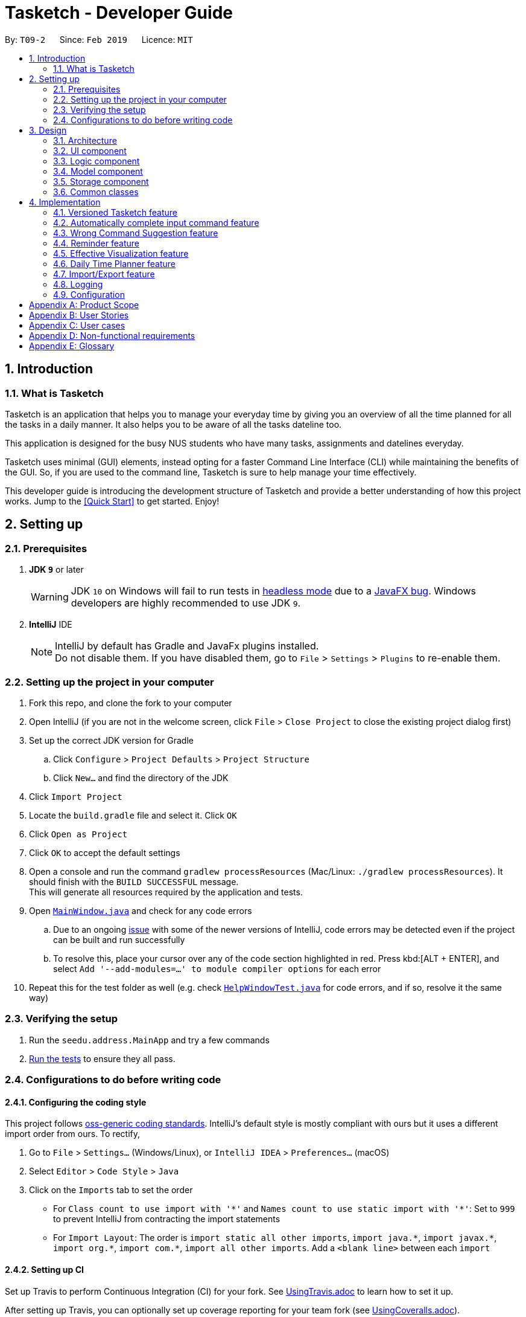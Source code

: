 = Tasketch - Developer Guide
:site-section: DeveloperGuide
:toc:
:toc-title:
:toc-placement: preamble
:sectnums:
:imagesDir: images
:stylesDir: stylesheets
:xrefstyle: full
ifdef::env-github[]
:tip-caption: :bulb:
:note-caption: :information_source:
:warning-caption: :warning:
:experimental:
endif::[]
:repoURL: https://github.com/CS2113-AY1819S2-T09-2/main/tree/master

By: `T09-2`      Since: `Feb 2019`      Licence: `MIT`

== Introduction
=== What is Tasketch

Tasketch is an application that helps you to manage your everyday time by giving you an overview of all the time planned
for all the tasks in a daily manner. It also helps you to be aware of all the tasks dateline too. +

This application is designed for the busy NUS students who have many tasks, assignments and datelines everyday. +

Tasketch uses minimal (GUI) elements, instead opting for a faster Command Line Interface (CLI) while maintaining the
benefits of the GUI. So, if you are used to the command line, Tasketch is sure to help manage your time effectively. +

This developer guide is introducing the development structure of Tasketch and provide a better understanding of how this project works. Jump to the <<Quick Start>> to get started. Enjoy!


== Setting up

=== Prerequisites

. *JDK `9`* or later
+
[WARNING]
JDK `10` on Windows will fail to run tests in <<UsingGradle#Running-Tests, headless mode>> due to a https://github.com/javafxports/openjdk-jfx/issues/66[JavaFX bug].
Windows developers are highly recommended to use JDK `9`.

. *IntelliJ* IDE
+
[NOTE]
IntelliJ by default has Gradle and JavaFx plugins installed. +
Do not disable them. If you have disabled them, go to `File` > `Settings` > `Plugins` to re-enable them.


=== Setting up the project in your computer

. Fork this repo, and clone the fork to your computer
. Open IntelliJ (if you are not in the welcome screen, click `File` > `Close Project` to close the existing project dialog first)
. Set up the correct JDK version for Gradle
.. Click `Configure` > `Project Defaults` > `Project Structure`
.. Click `New...` and find the directory of the JDK
. Click `Import Project`
. Locate the `build.gradle` file and select it. Click `OK`
. Click `Open as Project`
. Click `OK` to accept the default settings
. Open a console and run the command `gradlew processResources` (Mac/Linux: `./gradlew processResources`). It should finish with the `BUILD SUCCESSFUL` message. +
This will generate all resources required by the application and tests.
. Open link:{repoURL}/src/main/java/seedu/address/ui/MainWindow.java[`MainWindow.java`] and check for any code errors
.. Due to an ongoing https://youtrack.jetbrains.com/issue/IDEA-189060[issue] with some of the newer versions of IntelliJ, code errors may be detected even if the project can be built and run successfully
.. To resolve this, place your cursor over any of the code section highlighted in red. Press kbd:[ALT + ENTER], and select `Add '--add-modules=...' to module compiler options` for each error
. Repeat this for the test folder as well (e.g. check link:{repoURL}/src/test/java/seedu/address/ui/HelpWindowTest.java[`HelpWindowTest.java`] for code errors, and if so, resolve it the same way)

=== Verifying the setup

. Run the `seedu.address.MainApp` and try a few commands
. <<Testing,Run the tests>> to ensure they all pass.

=== Configurations to do before writing code

==== Configuring the coding style

This project follows https://github.com/oss-generic/process/blob/master/docs/CodingStandards.adoc[oss-generic coding standards]. IntelliJ's default style is mostly compliant with ours but it uses a different import order from ours. To rectify,

. Go to `File` > `Settings...` (Windows/Linux), or `IntelliJ IDEA` > `Preferences...` (macOS)
. Select `Editor` > `Code Style` > `Java`
. Click on the `Imports` tab to set the order

* For `Class count to use import with '\*'` and `Names count to use static import with '*'`: Set to `999` to prevent IntelliJ from contracting the import statements
* For `Import Layout`: The order is `import static all other imports`, `import java.\*`, `import javax.*`, `import org.\*`, `import com.*`, `import all other imports`. Add a `<blank line>` between each `import`

==== Setting up CI

Set up Travis to perform Continuous Integration (CI) for your fork. See <<UsingTravis#, UsingTravis.adoc>> to learn how to set it up.

After setting up Travis, you can optionally set up coverage reporting for your team fork (see <<UsingCoveralls#, UsingCoveralls.adoc>>).

[NOTE]
Coverage reporting could be useful for a team repository that hosts the final version but it is not that useful for your personal fork.

Optionally, you can set up AppVeyor as a second CI (see <<UsingAppVeyor#, UsingAppVeyor.adoc>>).

[NOTE]
Having both Travis and AppVeyor ensures your App works on both Unix-based platforms and Windows-based platforms (Travis is Unix-based and AppVeyor is Windows-based)

== Design

[[Design-Architecture]]
=== Architecture

.Architecture Diagram
image::Architecture.png[width="600"]

The *_Architecture Diagram_* given above explains the high-level design of the App. Given below is a quick overview of each component.

[TIP]
The `.pptx` files used to create diagrams in this document can be found in the link:{repoURL}/docs/diagrams/[diagrams] folder. To update a diagram, modify the diagram in the pptx file, select the objects of the diagram, and choose `Save as picture`.

`Main` has only one class called link:{repoURL}/src/main/java/seedu/address/MainApp.java[`MainApp`]. It is responsible for,

* At app launch: Initializes the components in the correct sequence, and connects them up with each other.
* At shut down: Shuts down the components and invokes cleanup method where necessary.

<<Design-Commons,*`Commons`*>> represents a collection of classes used by multiple other components.
The following class plays an important role at the architecture level:

* `LogsCenter` : Used by many classes to write log messages to the App's log file.

The rest of the App consists of four components.

* <<Design-Ui,*`UI`*>>: The UI of the App.
* <<Design-Logic,*`Logic`*>>: The command executor.
* <<Design-Model,*`Model`*>>: Holds the data of the App in-memory.
* <<Design-Storage,*`Storage`*>>: Reads data from, and writes data to, the hard disk.

Each of the four components

* Defines its _API_ in an `interface` with the same name as the Component.
* Exposes its functionality using a `{Component Name}Manager` class.

For example, the `Logic` component (see the class diagram given below) defines it's API in the `Logic.java` interface and exposes its functionality using the `LogicManager.java` class.

.Class Diagram of the Logic Component
image::LogicClassDiagram.png[width="800"]

[discrete]
==== How the architecture components interact with each other

The _Sequence Diagram_ below shows how the components interact with each other for the scenario where the user issues the command `delete 1`.

.Component interactions for `delete 1` command
image::SDforDeletePerson.png[width="800"]

The sections below give more details of each component.

[[Design-Ui]]
=== UI component

.Structure of the UI Component
image::UiClassDiagram.png[width="800"]

*API* : link:{repoURL}/src/main/java/seedu/address/ui/Ui.java[`Ui.java`]

The UI consists of a `MainWindow` that is made up of parts e.g.`CommandBox`, `ResultDisplay`, `TaskListPanel`, `StatusBarFooter`, `BrowserPanel` etc. All these, including the `MainWindow`, inherit from the abstract `UiPart` class.

The `UI` component uses JavaFx UI framework. The layout of these UI parts are defined in matching `.fxml` files that are in the `src/main/resources/view` folder. For example, the layout of the link:{repoURL}/src/main/java/seedu/address/ui/MainWindow.java[`MainWindow`] is specified in link:{repoURL}/src/main/resources/view/MainWindow.fxml[`MainWindow.fxml`]

The `UI` component,

* Executes user commands using the `Logic` component.
* Listens for changes to `Model` data and feedback to user so that the UI can be updated with the modified data.

[[Design-Logic]]
=== Logic component

[[fig-LogicClassDiagram]]
.Structure of the Logic Component
image::LogicClassDiagram.png[width="800"]

*API* :
link:{repoURL}/src/main/java/seedu/address/logic/Logic.java[`Logic.java`]

.  `Logic` uses the `TaskBookParser` class to parse the user command.
.  This results in a `Command` object which is executed by the `LogicManager`.
.  The command execution can affect the `Model` (e.g. adding a person).
.  The result of the command execution is encapsulated as a `CommandResult` object which is passed back to the `Ui`.
.  In addition, the `CommandResult` object can also instruct the `Ui` to perform certain actions, such as displaying help to the user.

Given below is the Sequence Diagram for interactions within the `Logic` component for the `execute("delete 1")` API call.

.Interactions Inside the Logic Component for the `delete 1` Command
image::DeletePersonSdForLogic.png[width="800"]

[[Design-Model]]
=== Model component

.Structure of the Model Component
image::ModelClassDiagram.png[width="800"]

*API* : link:{repoURL}/src/main/java/seedu/address/model/Model.java[`Model.java`]

The `Model`,

* stores a `UserPref` object that represents the user's preferences.
* stores the Task Book data.
* exposes an unmodifiable `ObservableList<Task>` that can be 'observed' e.g. the UI can be bound to this list so that the UI automatically updates when the data in the list change.
* exposes an unmodifiable `ObservableList<Day>` that can be 'observed' e.g. the UI can be bound to this list so that the UI automatically updates when the data in the list change.
* does not depend on any of the other three components.

[NOTE]
As a more OOP model, we can store a `Tag` list in `Task Book`, which `Task` can reference. This would allow `Task Book` to only require one `Tag` object per unique `Tag`, instead of each `Task` needing their own `Tag` object. An example of how such a model may look like is given below. +
 +
image:ModelClassBetterOopDiagram.png[width="800"]

[[Design-Storage]]
=== Storage component

.Structure of the Storage Component
image::StorageClassDiagram.png[width="800"]

*API* : link:{repoURL}/src/main/java/seedu/address/storage/Storage.java[`Storage.java`]

The `Storage` component,

* can save `UserPref` objects in json format and read it back.
* can save the Task Book data in json format and read it back.

[[Design-Commons]]
=== Common classes

Classes used by multiple components are in the `seedu.addressbook.commons` package.

== Implementation

This section describes some noteworthy details on how certain features are implemented.

// tag::undoredo[]
=== Versioned Tasketch feature
==== Current Implementation

The undo/redo mechanism is facilitated by `VersionedTaskBook`.
It extends `TaskBook` with an undo/redo history, stored internally as an `taskBookStateList` and `currentStatePointer`.
Additionally, it implements the following operations:

* `VersionedTaskBook#commit()` -- Saves the current task book state in its history.
* `VersionedTaskBook#undo()` -- Restores the previous task book state from its history.
* `VersionedTaskBook#redo()` -- Restores a previously undone task book state from its history.

These operations are exposed in the `Model` interface as `Model#commitTaskBook()`, `Model#undoTaskBook()` and `Model#redoTaskBook()` respectively.

Given below is an example usage scenario and how the undo/redo mechanism behaves at each step.

*Step 1*: The user launches the application for the first time. The `VersionedTaskBook` will be initialized with the initial task book state, and the `currentStatePointer` pointing to that single task book state.

image::UndoRedoStartingStateListDiagram.png[width="800"]

*Step 2*: The user executes `delete 5` command to delete the 5th person in the task book. The `delete` command calls `Model#commitTaskBook()`, causing the modified state of the task book after the `delete 5` command executes to be saved in the `taskBookStateList`, and the `currentStatePointer` is shifted to the newly inserted task book state.

image::UndoRedoNewCommand1StateListDiagram.png[width="800"]

*Step 3*: The user executes `add n/Do CS2113 ...` to add a new task. The `add` command also calls `Model#commitTaskBook()`, causing another modified task book state to be saved into the `taskBookStateList`.

image::UndoRedoNewCommand2StateListDiagram.png[width="800"]

[NOTE]
If a command fails its execution, it will not call `Model#commitTaskBook()`, so the task book state will not be saved into the `taskBookStateList`.

*Step 4*: The user now decides that adding the task was a mistake, and decides to undo that action by executing the `undo` command. The `undo` command will call `Model#undoTaskBook()`, which will shift the `currentStatePointer` once to the left, pointing it to the previous address book state, and restores the address book to that state.

image::UndoRedoExecuteUndoStateListDiagram.png[width="800"]

[NOTE]
If the `currentStatePointer` is at index 0, pointing to the initial address book state, then there are no previous address book states to restore. The `undo` command uses `Model#canUndoAddressBook()` to check if this is the case. If so, it will return an error to the user rather than attempting to perform the undo.

The following sequence diagram shows how the undo operation works:

image::UndoRedoSequenceDiagram.png[width="800"]

The `redo` command does the opposite -- it calls `Model#redoAddressBook()`, which shifts the `currentStatePointer` once to the right, pointing to the previously undone state, and restores the address book to that state.

[NOTE]
If the `currentStatePointer` is at index `addressBookStateList.size() - 1`, pointing to the latest address book state, then there are no undone address book states to restore. The `redo` command uses `Model#canRedoAddressBook()` to check if this is the case. If so, it will return an error to the user rather than attempting to perform the redo.

*Step 5*: The user then decides to execute the command `list`. Commands that do not modify the address book, such as `list`, will usually not call `Model#commitAddressBook()`, `Model#undoAddressBook()` or `Model#redoAddressBook()`. Thus, the `addressBookStateList` remains unchanged.

image::UndoRedoNewCommand3StateListDiagram.png[width="800"]

*Step 6*: The user executes `clear`, which calls `Model#commitAddressBook()`. Since the `currentStatePointer` is not pointing at the end of the `addressBookStateList`, all address book states after the `currentStatePointer` will be purged. We designed it this way because it no longer makes sense to redo the `add n/David ...` command. This is the behavior that most modern desktop applications follow.

image::UndoRedoNewCommand4StateListDiagram.png[width="800"]

The following activity diagram summarizes what happens when a user executes a new command:

image::UndoRedoActivityDiagram.png[width="650"]

==== Design Considerations

===== Aspect: How undo & redo executes

* **Alternative 1 (current choice):** Saves the entire address book.
** Pros: Easy to implement.
** Cons: May have performance issues in terms of memory usage.
* **Alternative 2:** Individual command knows how to undo/redo by itself.
** Pros: Will use less memory (e.g. for `delete`, just save the person being deleted).
** Cons: We must ensure that the implementation of each individual command are correct.

===== Aspect: Data structure to support the undo/redo commands

* **Alternative 1 (current choice):** Use a list to store the history of address book states.
** Pros: Easy for new Computer Science student undergraduates to understand, who are likely to be the new incoming developers of our project.
** Cons: Logic is duplicated twice. For example, when a new command is executed, we must remember to update both `HistoryManager` and `VersionedAddressBook`.
* **Alternative 2:** Use `HistoryManager` for undo/redo
** Pros: We do not need to maintain a separate list, and just reuse what is already in the codebase.
** Cons: Requires dealing with commands that have already been undone: We must remember to skip these commands. Violates Single Responsibility Principle and Separation of Concerns as `HistoryManager` now needs to do two different things.
// end::undoredo[]

//tag::autoComplete[]
=== Automatically complete input command feature

//end::autoComplete[]

// tag::wrongCommandSuggestion[]
=== Wrong Command Suggestion feature

The suggestions feature gives users helpful suggestions on what command to type, and corrections for commands when incorrect commands are being entered.

==== Current Implementation

When a user completes entering a command (after pressing ENTER key), if the command typed is invalid, the system will suggest a similar command based on the edit distance (which will be explained later).

Given below is an example usage of how the WrongCommandSuggestion behaves at each step.

*Step 1*: The user would type in the command string wrongly.

*Step 2*: The command would be parsed into the TaskBookParser class. Since no commands match the word exactly, it would fall into the default case.

*Step 3*: The default case would extract out only the command portion of the user input, and input it into the WrongCommandSuggestion class.

*Step 4*: WrongCommandSuggestion would first check the alphabets occurrence in the command word typed by users, if there is any correct command word has the same alphabets occurrence, WrongCommandSuggestion will return this command word immediately.

*Step 5*: Otherwise, WrongCommandSuggestion then would then instantiate the StringSimilarity class to find the nearest match of a word.

*Step 6*: editDistance in StringSimliarity class would be called to find out the edit distance between two words. These two words would be the wrong command the user has input, and the list of available commands in the whole application.

*Step 7*: WrongCommandSuggestion would then compare if the edit distance of the current command is shorter than the current shortest edit distance command (which is initialised to 3 edits). If it is shorter, it would then suggest the current command.

*Step 8*: WrongCommandSuggestion would then return the suggestion in a string, which would then be inputted into the CommandException, to be thrown to the LogicManager class.

==== Design Considerations

* **Alternative 1:** Compare the input command and the actual command character by character and see which command has the most matches.
** Pros: Easy to implement.
** Cons: Not as accurate or reliable in terms of giving a correct match of command.
* **Alternative 2:** Use a string matching algorithm to implement the matching and difference calculation between the command and the user input.
** Pros: Accurate prediction or suggestions from actual commands.
** Cons: Difficult to implement, and might require more processing overhead.
* **Alternative 3(current choice):** Combination of the two.
** Pros: More accurate prediction.
** Cons: More difficult to implement.

// end::wrongCommandSuggestion[]

// tag::reminder[]
=== Reminder feature

This feature will show user a remind list when remind command is requested. The remind list is a task list sorted by start time or deadline.

==== Current Implementation

We maintain a reminder list in each model. Note that each time user can ask for any category of tasks to be reminded, which means the remind list should contains all the tasks in Tasketch to be filtered. When the app runs, remind list will be initialised to be a **FXCollections list** of all the tasks in Tasketch.

Remind feature has two formats of command:

* a) `remind [start/ddl]`
* b) `remind [category] [start/ddl]`

they follows the following steps:

** *Step 1* : **Sort remind list.** +
*** When `remind [start/ddl]` is requested, **sortRemindListByStart() / sortRemindListByEnd()** will be called. These two method will sort the remind list by start time or deadline of a task.
*** When `remind [category] [start/ddl]` is requested, Tasketh will first do the same thing as described above. In addition, it will call **filterRemindList()** method to filter the remind list to contain only tasks with the specified category.
** **Step 2** : **Update the UI.** +
The UI part of reminder is managed by **ReminderPane** class. After remind list is sorted. We update the UI of reminder in **MainWindow** by calling **setReminder()** method. **setReminder()** is implemented using **ReminderPane**.

** **Step 3** : **Re-initialize remind list.** +
Call **reinitialzeRemindList()** method in **MainWindow** to set remind list to be a FXCollections list of all the tasks.

[NOTE]
The reason of doing this is when we show the remind list in UI, we change it from FXCollections list to a Observable list. However, in current implementation, sorting method can only be applied to FXCollections list. So we need to re-initialize remind list to be a FXCollections list containing all the tasks after each call of remind command.


// end::reminder[]

// tag::month/timeline[]
=== Effective Visualization feature

==== Current Implementation
There are mainly two parts in this features, **calendar** and **timeline arrangement**

These two parts will help the user better arrange their time usage by visualization of time.

* **There are currently two commands with parameters to help achieve this, `month` and `timeline`.**

** **Implementation for Calendar: ** Using `GridPane` to separate the whole calendar area into 35 grids.

*** Each one of the 35 grids is filled with PaneNode which is defined as area for a day.
*** PaneNode extends AnchorPane.

***

** **Implementation for Timeline:** Using javafx and segment each part of the browserPanel.

*** First, separate the whole `browserPanel` into 2 parts: `upperPane` and `timelinePane`.
*** Second, separate the `upperPane` into `calendarPane` and `reminderPane`.
*** The whole implementation of `timeline` is in `timelinePane` using javafx.
*** The overall structure is javafx VBox, which is a vertical arrangement structure.
*** Inside the VBox, there are key time points for interval of 2 hours. Then the timeline for each category.

// end::Effective Visualization[]

// tag::timeplanner[]
=== Daily Time Planner feature
Daily Time Planner uses the information of tasks added, such as start date, end date, start time, end time
and category.

==== Current Implementation
Start date and end date are used to identify whether the task added is a daily task, same dates mean that it is a daily
task or else it is a long term task which is not meant for daily time planning. Thus, that task will be added to
Daily Time Planner for monitoring. +

Start time and end time are used for calculating the time period of that task and to be added into the accumulated time
for a category for that date of a task. ( eg. if the task with date 13-03-19 is a category academic task, its calculated
time period will be added to the academic accumulated time in the day 13-03-19. )

These information is passed to the `calculateTime()` method in Day object in the form of string, so it has to be
converted to double data type for calculation purpose using `Double.valueOf()`. Then it has to be rounded up to the power
of 2 for consistency in data representation.

Besides `Task` model being used to represent all the tasks added, there is also `Day` model to represent all the days
which stores information (date and accumulated time of that 5 task categories) of the tasks added to that day.

[NOTE]
Each new `Task` added will not create new `Day` objects, instead it will either update the category times of that `Day`
if the new task added has the same date (same start date), or create a new `Day` only if there no days that have the same
date.

*Data Structure* +
`TaskBook` needs data structure to store data. Besides the ObservableList named `UniqueTaskList` to store all the tasks,
there is also another ObservableList named `UniqueDayList` to store all the days.

[NOTE]
Observable List is used to observe a list so that when there is change in the list, it will notified (listeners) all the other
components that utilizing this Observable List data and do the necessary updates in their own data.

Besides those 2 mentioned above, a HashMap named `dayMap` is used to store another set of `Day` objects which are
identical to the `UniqueDayList`.

* **Alternative 1 (current choice): As described above**
** Pros: Faster in finding a `Day` object as it uses a key (start date of a task) to add into and find in the hash map.
** Cons: Double work as it needs to add into and remove the `Day` object from both `UniqueDayList` and `dayMap`.
* **Alternative 2: Using the `UniqueDayList` only**
** Pros: No extra work needed as adding and removing happens only to one data structure.
** Cons: Finding a `Day` object will be slower when there are large amount `Day` objects, as it needs to iterate through
the list.

However, `dayMap` cannot be implemented alone as it doesn't have the ability to observe and notified the listeners when
there is a change. So, it has to be implemented with an ObservableList.

[NOTE]
Since a new `TaskBook` is created each time `undo` and `redo` command executed as `VersionedTaskBook` extends `TaskBook`,
the data of the latest `UniqueTaskList` and `UniqueDayList` will need to transferred to the new `TaskBook` through
`resetData(ReadOnlyTaskBook newData)`.

[NOTE]
`dayMap` will be a reinitialised to new `HashMap` as the data in `UniqueDayList` is inaccurate during `resetData(ReadOnlyTaskBook newData)`.
So, it is better to start in clean state and re-add all the time period of all tasks in the `UniqueTaskList`. The
`UniqueDayList` will be updated as well.

// end::timeplanner[]

// tag::import/export[]
=== Import/Export feature

==== Current Implementation

===== Import
This operation is exposed in the Model interface as `Model#importTaskBook()`.

Given below is an example usage scenario and how the export mechanism behaves at each step.

*Step 1*: The user calls the import command.

*Step 2*: The LogicManager calls parseCommand with the user input.

*Step 3*: The TaskBookParser is called and it returns a ImportCommand object to LogicManager.

*Step 4*: The LogicManager calls execute() on the ImportCommand object

*Step 5*: The Logic component then interacts with the Model component by calling `Model#importTasksFromTaskBook()`.

*Step 6*: The Model interface creates a new Import object and then pass the filePath to the ImportManager.

*Step 7*: The ModelManager will call `Import#readTaskBook()` and get a ReadOnlyTaskBook object.

[NOTE]
====
The ImportManager class will first check whether the task in the file exists in Tasketch, if there is an existing task, just ignore this task.
====


*Step 8*: The ModelManager will then will call `addTasksToTaskBook()`.

*Step 9*: If there is any new task added, the ModelManager will then call `Model#updateFilteredTaskList()` .

===== Export

This operation is exposed in the Model interface as `Model#exportTaskBook()`.

Given below is an example usage scenario and how the export mechanism behaves at each step.

*Step 1*: The user calls the export command.

*Step 2*: The LogicManager calls parseCommand with the user input.

*Step 3*: The TaskBookParser is called and it returns a ExportCommand object to LogicManager.

*Step 4*: The LogicManager calls execute() on the ExportCommand object

*Step 5*: The Logic component then interacts with the Model component by calling `Model#exportFilteredTaskBook()` of the Model interface.

*Step 6*: The Model interface creates a new Export object and then pass the filteredTaskList and the filePath to the ExportManager.

*Step 7*: The Export object calls `Export#saveFilteredTasks()`.

*Step 8*: The ExportManager class will call `JsonFileStorage#saveDataToFile()`.

*Step 9*: The JsonFileStorage class will call `JsonUtil#saveJsonFile()`.

*Step 10*: The JsonUtil class will call `FileUtil#writeToFile()`.

*Step 11*: The FileUtil class will finally call `File#write()`.

[NOTE]
====
This File object will creates a new file if there is no existing file with the same name. And if there is an existing file, it will just write to this file no matter it is empty or not.
====

==== Design Considerations
===== Aspect: Use what kind of file

* **Alternative 1 (current choice): Json file**
** Pros: Easier to implement because the addressbook itself uses Json file to store the data.
** Cons: Hard for users to read about the exported file.
* **Alternative 2: Xml file**
** Pros: Xml is more widely used and it shows tha data better.
** Cons: Hard to implement.

// end::import/export[]

=== Logging

We are using `java.util.logging` package for logging. The `LogsCenter` class is used to manage the logging levels and logging destinations.

* The logging level can be controlled using the `logLevel` setting in the configuration file (See <<Implementation-Configuration>>)
* The `Logger` for a class can be obtained using `LogsCenter.getLogger(Class)` which will log messages according to the specified logging level
* Currently log messages are output through: `Console` and to a `.log` file.

*Logging Levels*

* `SEVERE` : Critical problem detected which may possibly cause the termination of the application
* `WARNING` : Can continue, but with caution
* `INFO` : Information showing the noteworthy actions by the App
* `FINE` : Details that is not usually noteworthy but may be useful in debugging e.g. print the actual list instead of just its size

[[Implementation-Configuration]]
=== Configuration

Certain properties of the application can be controlled (e.g user prefs file location, logging level) through the configuration file (default: `config.json`).

[appendix]
== Product Scope

*Target user profile*:

* NUS students who need to manage time due to multiple CCAs, tasks, assignments and datelines
* Prefers typing over mouse input
* Is reasonably comfortable using CLI apps

*Value proposition*:
Manage all the tasks and assignments by giving each of them a time period.

[appendix]
== User Stories

Priorities: High (must have) - `* * \*`, Medium (nice to have) - `* \*`, Low (unlikely to have) - `*`

[width="100%",cols="18%,<20%,<35%,<50%",options="header",]
|=======================================================================
|Priority |As a ... |I want to ... |So that I can...

|`* * *` | user | add task | manage multiple tasks
|`* * *` | user | delete task | get rid of a task that no longer want to do
|`* * *` | user | edit task | change the all the information of the task
|`* * *` | user | clear tasks | remove all the completed tasks of a day or a month or all the finished tasks
|`* * *` | user | find tasks | check the full information of the task when forgetting the task description
|`* * *` | user | list tasks | know what task is on that day
|`* * *` | user | See the calendar | know how much workload is on that day
|`* * *` | user | Visualize the timeline | what is the time flow for the whole day
|`* * *` | user | record total time spent on each classified task type | see how much time they spend on a specific
task type each day
|`* * *` | user | show summary of time planned on a day | plan future tasks more effectively
|`* * *` | user | undo/redo a command | remove/redo a command that I entered/removed by mistake
|`* *` | user | know today's date | sure of today's date
|`* *` | user | add priority of the task | set the importance of an task
|`* *` | user | view priority of all events | see all the events based on the priority
|`* *` | user | list tasks of certain priority of this week | know what must be done in this week
|`* *` | user | classify a task | separate different tasks
|`* *` | user | search tasks by classification | see different tasks based on the classification
|`* *` | user | write reflection | write their daily reflection
|`* *` | user | have alarm | remind myself of the coming events
|`*` | user | change the color for the calendar | choose different version of different color of calendar
|`*` | user | play music | be entertained when working on the desk
|`*` | user | find out weather condition for current location | plan the next action, like to bring umbrella or not

|=======================================================================

[appendix]
== User cases

(For all use cases below, the *System* is the `ProjectManager` and the *Actor* is the `user`, unless specified otherwise)

[discrete]
=== Add a task

*MSS*

1.  User requests to create a task
* 1a. User submits the following information. Task Name || Start date || Start time || End date || End time ||
Description || Task category || Tag
2.  TaskBook add that task into the task list
+
Use case ends.

*Extensions*

[none]
* 1a1 Missing information
+
[none]
** 1a1a TaskBook displays error message
+
Use case resumes at step 1

[discrete]
=== Editing a task

*MSS*

. User request edit -taskID [id] -s [startDateTime] -e [endDateTime] -t [topic] -d [description]
. TaskBook lists the details of a task and user can edit the description of the task.

	Use case ends

[discrete]
=== Find a task

*MSS*

. User request find [keyWords/subString]
. TaskBook will list all the tasks which satisfy the searching condition.

	Use case ends.

[discrete]
=== Delete a task

*MSS*

. User request delete [task] [keywords]
. TaskBook list all the task satisfy that keywords condition
. TaskBook remove that task.

	Use case ends

[discrete]
=== Clear tasks by time period

*MSS*

. User request clear all
. TaskBook removes all the tasks in Tasketch.

Use case ends

Extension
. User request clear [Date]
. TaskBook removes the tasks which start from that day.

Use case ends.

. User request clear [Month]
. TaskBook removes the tasks which start from that month.

Use case ends.

[discrete]
=== List tasks by time period

*MSS*

. User request list of all tasks
. TaskBook shows a list of tasks of the current day by default.

Use case ends.

Extension
. User request list all
.. TaskBook shows a list of all the tasks.

Use case ends.

. User request list [Date]
.. TaskBook shows a list of tasks of that specific date.

Use case ends.

. User request list [Month]
.. TaskBook shows a list of tasks of that month

Use case ends.

[discrete]
=== Reminder feature

*MSS*

. User request for a reminder.
.. TaskBook shows a list of tasks which have nearest start time or deadline.

Extension
. User request for a reminder of certain category of tasks.
.. TaskBook shows a list of tasks with the specified category which have nearest start time or deadline.

[discrete]
=== Help

*MSS*

. User requests help
. TaskBook shows a list of commands with the examples of their usage

Use case ends.

[discrete]
=== Exit

*MSS*

. User request for exiting the program
. TaskBook saves all the changes and exits.

Use case ends.

[appendix]
== Non-functional requirements
. Should work on any mainstream OS as long as it has Java 9 (revision
1.8.0_201 or higher) installed.

. Should be able to hold up to 1000 tasks without a noticeable sluggishness
in performance for typical usage.

. A user with above average typing speed for regular English text (i.e. not
code, not system admin commands) should be able to accomplish most of
the tasks faster using commands than using the mouse.

[appendix]
== Glossary
. Mainstream OS: Windows, Linux, Unix, OS-X
